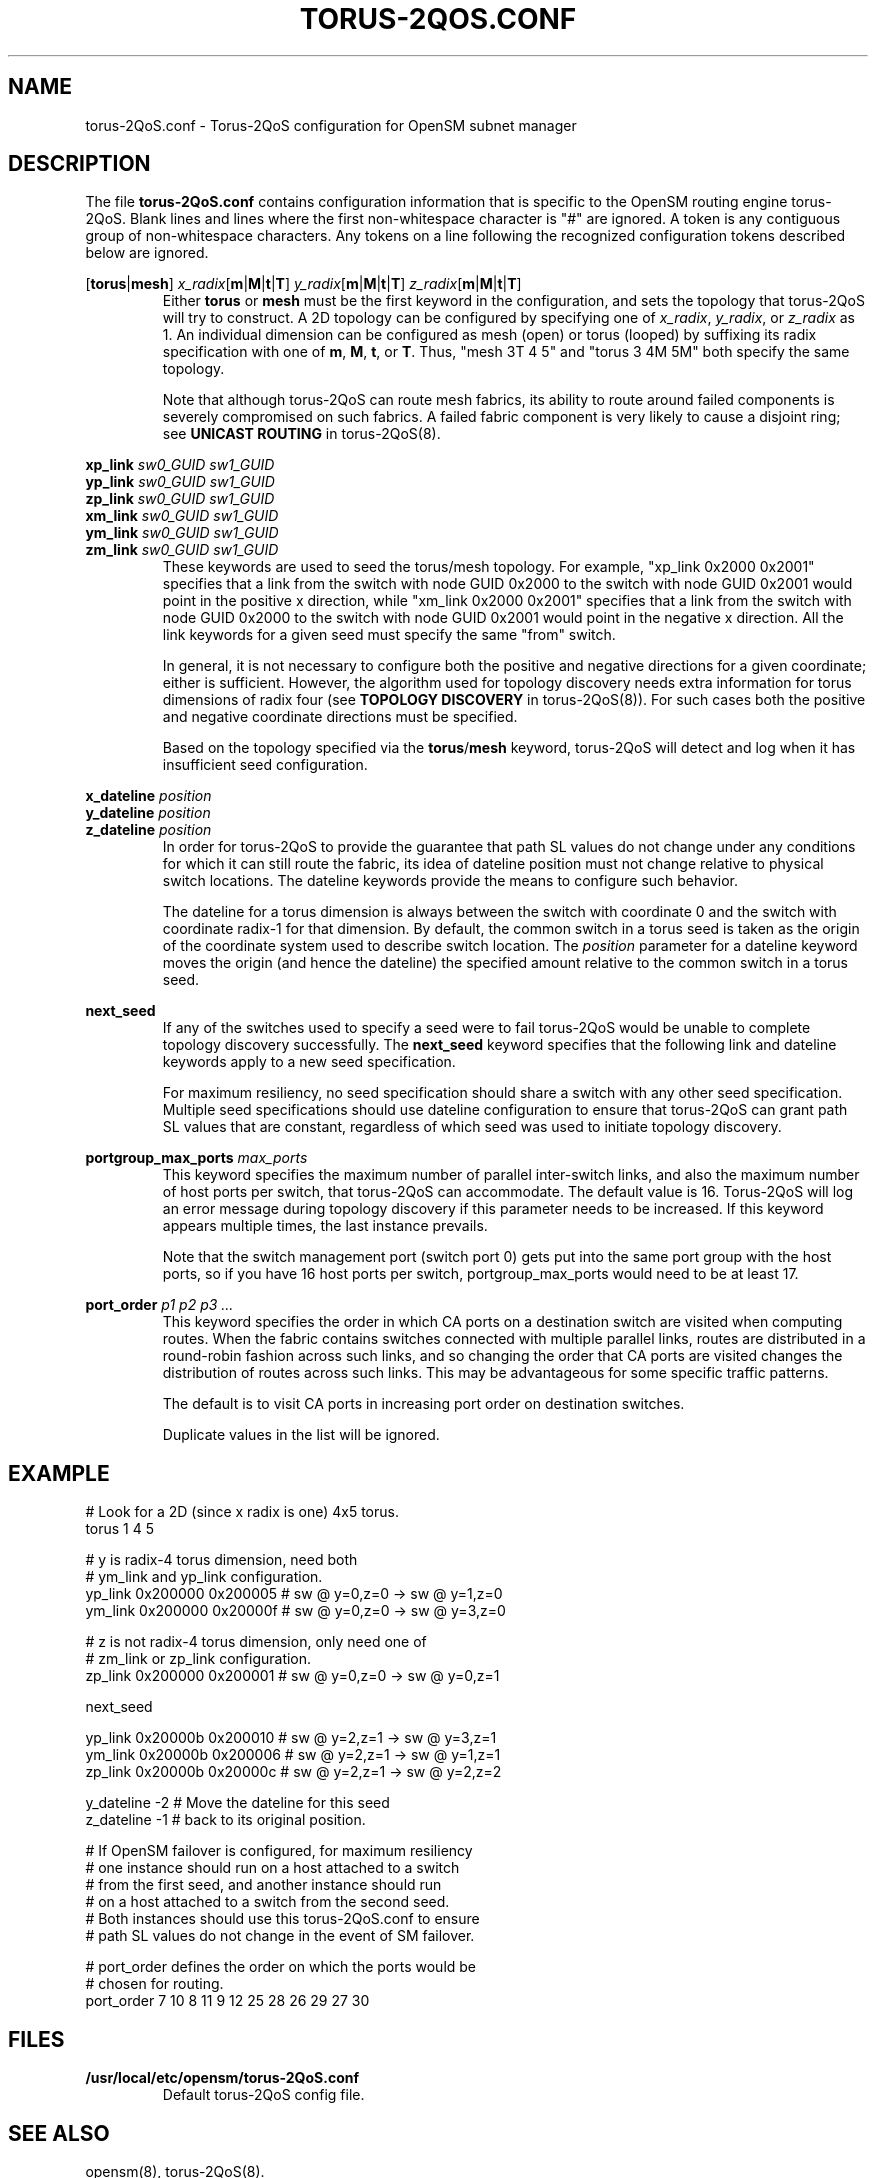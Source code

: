 .TH TORUS\-2QOS.CONF 5 "November 7, 2011" "OpenIB" "OpenIB Management"
.
.SH NAME
torus\-2QoS.conf \- Torus-2QoS configuration for OpenSM subnet manager
.
.SH DESCRIPTION
.
The file
.B torus-2QoS.conf
contains configuration information that is specific to the OpenSM
routing engine torus-2QoS.
Blank lines and lines where the first non-whitespace character is
"#" are ignored.
A token is any contiguous group of non-whitespace characters.
Any tokens on a line following the recognized configuration tokens described
below are ignored.
.
.P
\fR[\fBtorus\fR|\fBmesh\fR]
\fIx_radix\fR[\fBm\fR|\fBM\fR|\fBt\fR|\fBT\fR]
\fIy_radix\fR[\fBm\fR|\fBM\fR|\fBt\fR|\fBT\fR]
\fIz_radix\fR[\fBm\fR|\fBM\fR|\fBt\fR|\fBT\fR]
.RS
Either \fBtorus\fR or \fBmesh\fR must be the first keyword in the
configuration, and sets the topology
that torus-2QoS will try to construct.
A 2D topology can be configured by specifying one of
\fIx_radix\fR, \fIy_radix\fR, or \fIz_radix\fR as 1.
An individual dimension can be configured as mesh (open) or torus
(looped) by suffixing its radix specification with one of
\fBm\fR, \fBM\fR, \fBt\fR, or \fBT\fR.  Thus, "mesh 3T 4 5" and
"torus 3 4M 5M" both specify the same topology.
.P
Note that although torus-2QoS can route mesh fabrics, its ability to
route around failed components is severely compromised on such fabrics.
A failed fabric component is very likely to cause a disjoint ring;
see \fBUNICAST ROUTING\fR in torus-2QoS(8).
.RE
.
.P
\fBxp_link
\fIsw0_GUID sw1_GUID
.br
.ns
\fByp_link
\fIsw0_GUID sw1_GUID
.br
.ns
\fBzp_link
\fIsw0_GUID sw1_GUID
.br
.ns
\fBxm_link
\fIsw0_GUID sw1_GUID
.br
.ns
\fBym_link
\fIsw0_GUID sw1_GUID
.br
.ns
\fBzm_link
\fIsw0_GUID sw1_GUID
\fR
.RS
These keywords are used to seed the torus/mesh topology.
For example, "xp_link 0x2000 0x2001" specifies that a link from
the switch with node GUID 0x2000 to the switch with node GUID 0x2001
would point in the positive x direction,
while "xm_link 0x2000 0x2001" specifies that a link from
the switch with node GUID 0x2000 to the switch with node GUID 0x2001
would point in the negative x direction.  All the link keywords for
a given seed must specify the same "from" switch.
.P
In general, it is not necessary to configure both the positive and
negative directions for a given coordinate; either is sufficient.
However, the algorithm used for topology discovery needs extra information
for torus dimensions of radix four (see \fBTOPOLOGY DISCOVERY\fR in
torus-2QoS(8)).  For such cases both the positive and negative coordinate
directions must be specified.
.P
Based on the topology specified via the \fBtorus\fR/\fBmesh\fR keyword,
torus-2QoS will detect and log when it has insufficient seed configuration.
.RE
.
.P
\fBx_dateline
\fIposition
.br
.ns
\fBy_dateline
\fIposition
.br
.ns
\fBz_dateline
\fIposition
\fR
.RS
In order for torus-2QoS to provide the guarantee that path SL values
do not change under any conditions for which it can still route the fabric,
its idea of dateline position must not change relative to physical switch
locations.  The dateline keywords provide the means to configure such
behavior.
.P
The dateline for a torus dimension is always between the switch with
coordinate 0 and the switch with coordinate radix-1 for that dimension.
By default, the common switch in a torus seed is taken as the origin of
the coordinate system used to describe switch location.
The \fIposition\fR parameter for a dateline keyword moves the origin
(and hence the dateline) the specified amount relative to the common
switch in a torus seed.
.RE
.
.P
\fBnext_seed
\fR
.RS
If any of the switches used to specify a seed were to fail torus-2QoS
would be unable to complete topology discovery successfully.
The \fBnext_seed\fR keyword specifies that the following link and dateline
keywords apply to a new seed specification.
.P
For maximum resiliency, no seed specification should share a switch
with any other seed specification.
Multiple seed specifications should use dateline configuration to
ensure that torus-2QoS can grant path SL values that are constant,
regardless of which seed was used to initiate topology discovery.
.RE
.
.P
\fBportgroup_max_ports
\fImax_ports
\fR
.RS
This keyword specifies the maximum number of parallel inter-switch
links, and also the maximum number of host ports per switch, that
torus-2QoS can accommodate.
The default value is 16.
Torus-2QoS will log an error message during topology discovery if this
parameter needs to be increased.
If this keyword appears multiple times, the last instance prevails.
.P
Note that the switch management port (switch port 0) gets put into
the same port group with the host ports, so if you have 16 host ports per
switch, portgroup_max_ports would need to be at least 17.
.RE
.
.P
\fBport_order
\fIp1 p2 p3 ...
\fR
.RS
This keyword specifies the order in which CA ports on a destination switch
are visited when computing routes. When the fabric contains switches connected
with multiple parallel links, routes are distributed in a round-robin fashion
across such links, and so changing the order that CA ports are visited changes
the distribution of routes across such links.  This may be advantageous for
some specific traffic patterns.
.P
The default is to visit CA ports in increasing port
order on destination switches.
.P
Duplicate values in the list will be ignored.
.RE
.
.SH EXAMPLE
.
\f(RC
.nf
# Look for a 2D (since x radix is one) 4x5 torus.
torus 1 4 5

# y is radix-4 torus dimension, need both
# ym_link and yp_link configuration.
yp_link 0x200000 0x200005  # sw @ y=0,z=0 -> sw @ y=1,z=0
ym_link 0x200000 0x20000f  # sw @ y=0,z=0 -> sw @ y=3,z=0

# z is not radix-4 torus dimension, only need one of
# zm_link or zp_link configuration.
zp_link 0x200000 0x200001  # sw @ y=0,z=0 -> sw @ y=0,z=1

next_seed

yp_link 0x20000b 0x200010  # sw @ y=2,z=1 -> sw @ y=3,z=1
ym_link 0x20000b 0x200006  # sw @ y=2,z=1 -> sw @ y=1,z=1
zp_link 0x20000b 0x20000c  # sw @ y=2,z=1 -> sw @ y=2,z=2

y_dateline -2  # Move the dateline for this seed
z_dateline -1  # back to its original position.

# If OpenSM failover is configured, for maximum resiliency
# one instance should run on a host attached to a switch
# from the first seed, and another instance should run
# on a host attached to a switch from the second seed.
# Both instances should use this torus-2QoS.conf to ensure
# path SL values do not change in the event of SM failover.

# port_order defines the order on which the ports would be
# chosen for routing.
port_order 7 10 8 11 9 12 25 28 26 29 27 30
.fi
\fR
.
.SH FILES
.TP
.B /usr/local/etc/opensm/torus-2QoS.conf
Default torus-2QoS config file.
.
.SH SEE ALSO
.
opensm(8), torus-2QoS(8).
